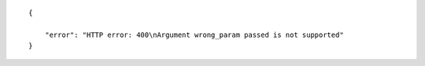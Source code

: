 .. highlight:: json

::

    {

        "error": "HTTP error: 400\nArgument wrong_param passed is not supported"
    }

